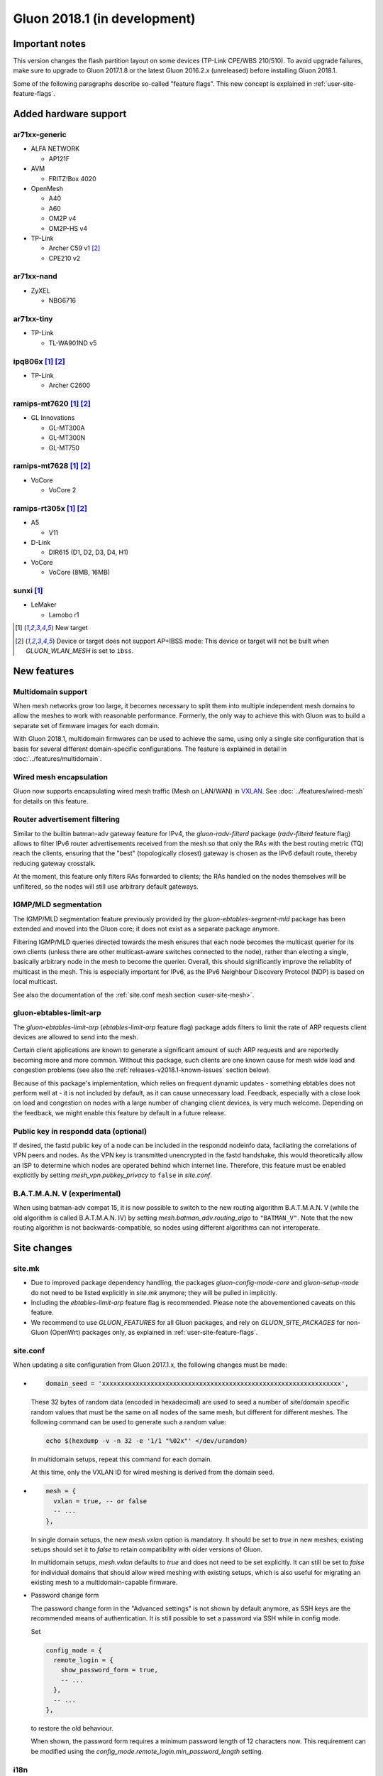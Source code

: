 Gluon 2018.1 (in development)
#############################

Important notes
***************

This version changes the flash partition layout on some devices (TP-Link CPE/WBS 210/510). To avoid
upgrade failures, make sure to upgrade to Gluon 2017.1.8 or the latest Gluon 2016.2.x (unreleased)
before installing Gluon 2018.1.

Some of the following paragraphs describe so-called "feature flags". This new concept is
explained in :ref:`user-site-feature-flags`.

Added hardware support
**********************

ar71xx-generic
==============

* ALFA NETWORK

  - AP121F

* AVM

  - FRITZ!Box 4020

* OpenMesh

  - A40
  - A60
  - OM2P v4
  - OM2P-HS v4

* TP-Link

  - Archer C59 v1 [#noibss]_
  - CPE210 v2

ar71xx-nand
===========

* ZyXEL

  - NBG6716

ar71xx-tiny
===========

* TP-Link

  - TL-WA901ND v5

ipq806x [#newtarget]_ [#noibss]_
================================

* TP-Link

  - Archer C2600

ramips-mt7620 [#newtarget]_ [#noibss]_
======================================

* GL Innovations

  - GL-MT300A
  - GL-MT300N
  - GL-MT750

ramips-mt7628 [#newtarget]_ [#noibss]_
======================================

* VoCore

  - VoCore 2

ramips-rt305x [#newtarget]_ [#noibss]_
======================================

* A5

  - V11

* D-Link

  - DIR615 (D1, D2, D3, D4, H1)

* VoCore

  - VoCore (8MB, 16MB)

sunxi [#newtarget]_
===================

* LeMaker

  - Lamobo r1


.. [#newtarget]
  New target

.. [#noibss]
  Device or target does not support AP+IBSS mode: This device or target will not be built
  when *GLUON_WLAN_MESH* is set to ``ibss``.

New features
************

Multidomain support
===================

When mesh networks grow too large, it becomes necessary to split them into
multiple independent mesh domains to allow the meshes to work with reasonable
performance. Formerly, the only way to achieve this with Gluon was to build
a separate set of firmware images for each domain.

With Gluon 2018.1, multidomain firmwares can be used to achieve the same,
using only a single site configuration that is basis for several different
domain-specific configurations. The feature is explained in detail in
:doc:`../features/multidomain`.

Wired mesh encapsulation
========================

Gluon now supports encapsulating wired mesh traffic (Mesh on LAN/WAN) in
`VXLAN <https://en.wikipedia.org/wiki/Virtual_Extensible_LAN>`_.
See :doc:`../features/wired-mesh` for details on this feature.

Router advertisement filtering
==============================

Similar to the builtin batman-adv gateway feature for IPv4, the *gluon-radv-filterd* package
(*radv-filterd* feature flag) allows to filter IPv6 router advertisements received from the mesh
so that only the RAs with the best routing metric (TQ) reach the clients, ensuring that
the "best" (topologically closest) gateway is chosen as the IPv6 default route, thereby
reducing gateway crosstalk.

At the moment, this feature only filters RAs forwarded to clients; the RAs handled on
the nodes themselves will be unfiltered, so the nodes will still use arbitrary default
gateways.

IGMP/MLD segmentation
=====================

The IGMP/MLD segmentation feature previously provided by the *gluon-ebtables-segment-mld*
package has been extended and moved into the Gluon core; it does not exist as a separate package
anymore.

Filtering IGMP/MLD queries directed towards the mesh ensures that each node becomes the multicast querier
for its own clients (unless there are other multicast-aware switches connected to the node), rather
than electing a single, basically arbitrary node in the mesh to become the querier. Overall,
this should significantly improve the reliablity of multicast in the mesh. This is especially
important for IPv6, as the IPv6 Neighbour Discovery Protocol (NDP) is based on local multicast.

See also the documentation of the :ref:`site.conf mesh section <user-site-mesh>`.

gluon-ebtables-limit-arp
========================

The *gluon-ebtables-limit-arp* (*ebtables-limit-arp* feature flag) package adds filters to limit the
rate of ARP requests client devices are allowed to send into the mesh.

Certain client applications are known to generate a significant amount of such ARP requests and
are reportedly becoming more and more common. Without this package, such clients are one
known cause for mesh wide load and congestion problems (see also the :ref:`releases-v2018.1-known-issues`
section below).

Because of this package's implementation, which relies on frequent dynamic updates
- something ebtables does not perform well at - it is not included by default, as it can
cause unnecessary load. Feedback, especially with a close look on load and congestion on
nodes with a large number of changing client devices, is very much welcome. Depending on the
feedback, we might enable this feature by default in a future release.

Public key in respondd data (optional)
======================================

If desired, the fastd public key of a node can be included in the respondd nodeinfo data,
faciliating the correlations of VPN peers and nodes. As the VPN key is transmitted unencrypted
in the fastd handshake, this would theoretically allow an ISP to determine which nodes
are operated behind which internet line. Therefore, this feature must be enabled explicitly
by setting *mesh_vpn.pubkey_privacy* to ``false`` in *site.conf*.

B.A.T.M.A.N. V (experimental)
=============================

When using batman-adv compat 15, it is now possible to switch to the new routing
algorithm B.A.T.M.A.N. V (while the old algorithm is called B.A.T.M.A.N. IV) by
setting *mesh.batman_adv.routing_algo* to ``"BATMAN_V"``. Note that the new routing
algorithm is not backwards-compatible, so nodes using different algorithms can
not interoperate.

.. _releases-v2018.1-site-changes:

Site changes
************

site.mk
=======

* Due to improved package dependency handling, the packages
  *gluon-config-mode-core* and *gluon-setup-mode* do not need
  to be listed explicitly in *site.mk* anymore; they will be
  pulled in implicitly.
* Including the *ebtables-limit-arp* feature flag is recommended. Please note
  the abovementioned caveats on this feature.
* We recommend to use *GLUON_FEATURES* for all Gluon packages, and rely on
  *GLUON_SITE_PACKAGES* for non-Gluon (OpenWrt) packages only, as explained
  in :ref:`user-site-feature-flags`.

site.conf
=========

When updating a site configuration from Gluon 2017.1.x, the following changes
must be made:

* .. code-block:: lua

    domain_seed = 'xxxxxxxxxxxxxxxxxxxxxxxxxxxxxxxxxxxxxxxxxxxxxxxxxxxxxxxxxxxxxxxx',

  These 32 bytes of random data (encoded in hexadecimal) are used to seed a number
  of site/domain specific random values that must be the same on all nodes of the
  same mesh, but different for different meshes. The following command
  can be used to generate such a random value:

  .. code-block:: shell

    echo $(hexdump -v -n 32 -e '1/1 "%02x"' </dev/urandom)

  In multidomain setups, repeat this command for each domain.

  At this time, only the VXLAN ID for wired meshing is derived from the domain seed.

* .. code-block:: lua

    mesh = {
      vxlan = true, -- or false
      -- ...
    },

  In single domain setups, the new *mesh.vxlan* option is mandatory. It should be set to *true* in new
  meshes; existing setups should set it to *false* to retain compatibility with older versions of Gluon.

  In multidomain setups, *mesh.vxlan* defaults to *true* and does not need to be set explicitly.
  It can still be set to *false* for individual domains that should allow wired meshing with existing
  setups, which is also useful for migrating an existing mesh to a multidomain-capable firmware.

* Password change form

  The password change form in the "Advanced settings" is not shown by default anymore, as SSH keys are
  the recommended means of authentication. It is still possible to set a password via SSH while in
  config mode.

  Set

  .. code-block:: lua

    config_mode = {
      remote_login = {
        show_password_form = true,
        -- ...
      },
      -- ...
    },

  to restore the old behaviour.

  When shown, the password form requires a minimum password length of 12 characters now. This requirement
  can be modified using the *config_mode.remote_login.min_password_length* setting.

i18n
====

It is now possible to override a few labels and descriptions in the configuration
wizard. The available message IDs are listed in :ref:`site-config-mode-texts`.

These new i18n strings are optional; leaving them empty or unset will retain the
default texts.

Internals
*********

Status page rewrite
===================

The status page has been rewritten to simplify the code and reduce its size. Rather than
having a static frontend and retrieving all information via JavaScript, all static information
in the status page is now generated on the node, and JavaScript is only used for dynamic data.

To achieve this, the status page was ported to the gluon-web framework. The new status page
also makes use of Gluon's usual i18n facilities now. In addition, the gluon-web-model
package was split out of the gluon-web core package, as model support is only required
for config mode packages, but not for the new status page.

i18n namespaces
===============

In earlier version of Gluon, all gluon-web (formerly LuCI) packages shared the same i18n namespace,
so independent packages could override each others translations (with an arbitrary translation of
the same string "winning"). This issue has been solved by giving each package its own translation
namespace, which is defined by the *package* directive in a package's controller. It is still
possible to access a different i18n namespace (e.g. gluon-web base or site translations), which is
described in :doc:`../dev/web/i18n`.

Package Makefile cleanup
========================

The Makefiles of the individual Gluon packages have been cleaned up significantly by moving a
lot of boilerplate code to *package/gluon.mk*. The new features of *package/gluon.mk* are
explained in detail in :doc:`../dev/packages`.

Site checker
============

* New JSON/Lua path specification

  The old string-based path specifications in site check scripts (e.g. ``'autoupdater.branch'``)
  have been replaced with arrays (``{'autoupdater', 'branch'}``). This will implicitly ensure that
  *autoupdater* is a table when it exists (simplifying checks for deep structures), and it makes it easier
  to specify paths with variable components (by referencing a variable as an array element).

* Alternatives

  The site check library has gained support for *alternatives*. It is now possible to check
  if a configuration satisfies one of multiple checks:

  .. code-block:: lua

    -- foo can be a boolean or a string!
    alternatives(function()
      need_boolean({'foo'})
    end, function()
      need_string({'foo'})
    end)

  As many branches (functions) as necessary can be passed to a single *alternatives* call, which will succeed when
  at least one of the branches succeeds.

batman-adv multicast optimizations
==================================

After various extra rounds of testing and fixes, the batman-adv (compat 15) multicast optimizations were
reenabled: knowledge about potential multicast listeners is gathered and distributed through the mesh again.

This is the next step towards the addition of the actual multicast distribution optimizations, which are
being prepared in `#1357 <https://github.com/freifunk-gluon/gluon/pull/1357>`_. When finished, the optimizations
will help reduce the remaining Layer-2-specific network overhead, e.g. multicasted ICMPv6 messages.

No behaviour changes are expected yet, as the multicast sender side is still disabled.
Once the majority of the mesh network has been updated to Gluon 2018.1, it can be activated on
dedicated nodes by including `#1357 <https://github.com/freifunk-gluon/gluon/pull/1357>`_ in the firmware
build. Test feedback is very welcome.

.. _releases-v2018.1-known-issues:

Known issues
************

* Default TX power on many Ubiquiti devices is too high, correct offsets are unknown (`#94 <https://github.com/freifunk-gluon/gluon/issues/94>`_)

  Reducing the TX power in the Advanced Settings is recommended.

* The MAC address of the WAN interface is modified even when Mesh-on-WAN is disabled (`#496 <https://github.com/freifunk-gluon/gluon/issues/496>`_)

  This may lead to issues in environments where a fixed MAC address is expected (like VMware when promicious mode is disallowed).

* Inconsistent respondd API (`#522 <https://github.com/freifunk-gluon/gluon/issues/522>`_)

  The current API is inconsistent and will be replaced eventually. The old API will still be supported for a while.

* Frequent reboots due to out-of-memory or high load due to memory pressure on weak hardware specially in larger meshes
  (`#1243 <https://github.com/freifunk-gluon/gluon/issues/1243>`_)

  Optimizations in Gluon 2018.1 have significantly improved memory usage.
  There are still known bugs leading to unreasonably high load that we hope to
  solve in future releases.
